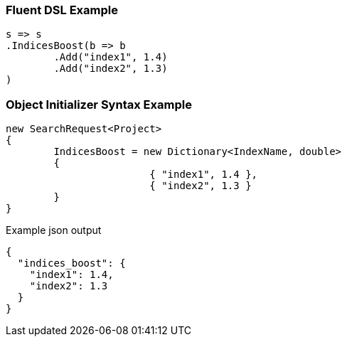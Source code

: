 :ref_current: https://www.elastic.co/guide/en/elasticsearch/reference/current

:github: https://github.com/elastic/elasticsearch-net

:imagesdir: ../../images

=== Fluent DSL Example

[source,csharp,method="fluent"]
----
s => s
.IndicesBoost(b => b
	.Add("index1", 1.4)
	.Add("index2", 1.3)
)
----

=== Object Initializer Syntax Example

[source,csharp,method="initializer"]
----
new SearchRequest<Project>
{
	IndicesBoost = new Dictionary<IndexName, double>
	{
			{ "index1", 1.4 },
			{ "index2", 1.3 }
	}
}
----

[source,javascript,method="expectjson"]
.Example json output
----
{
  "indices_boost": {
    "index1": 1.4,
    "index2": 1.3
  }
}
----

